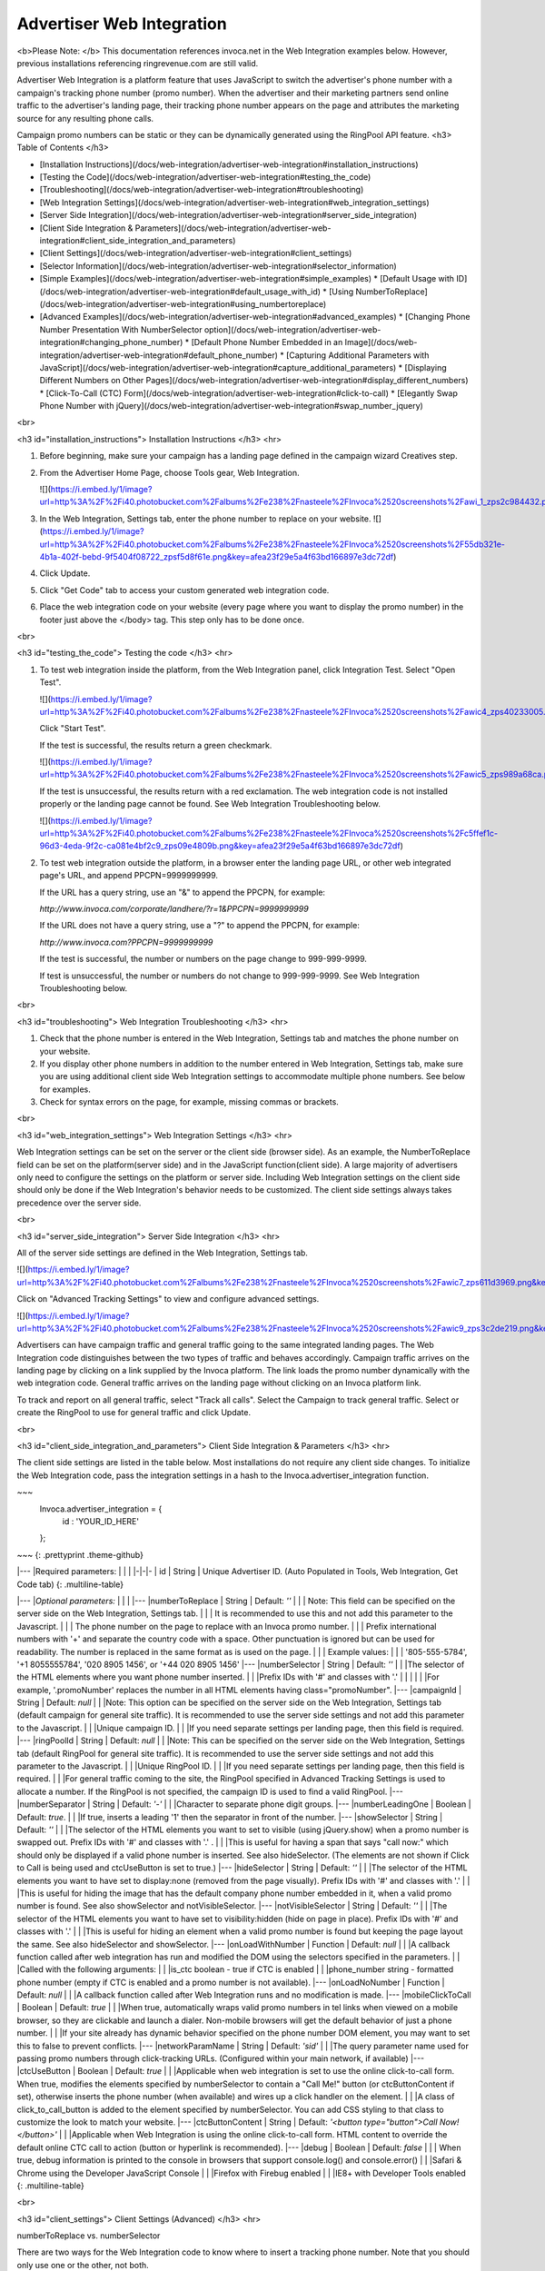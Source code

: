 Advertiser Web Integration
==========================

<b>Please Note: </b> ﻿﻿This documentation references invoca.net in the Web Integration examples below. However, previous installations referencing ringrevenue.com are still valid.

Advertiser Web Integration is a platform feature that uses JavaScript to switch the advertiser's phone number with a campaign's tracking phone number (promo number).
When the advertiser and their marketing partners send online traffic to the advertiser's landing page, their tracking phone number appears on the page and attributes the marketing source for any resulting phone calls.

Campaign promo numbers can be static or they can be dynamically generated using the RingPool API feature.
<h3>
Table of Contents
</h3>

* [Installation Instructions](/docs/web-integration/advertiser-web-integration#installation_instructions)
* [Testing the Code](/docs/web-integration/advertiser-web-integration#testing_the_code)
* [Troubleshooting](/docs/web-integration/advertiser-web-integration#troubleshooting)
* [Web Integration Settings](/docs/web-integration/advertiser-web-integration#web_integration_settings)
* [Server Side Integration](/docs/web-integration/advertiser-web-integration#server_side_integration)
* [Client Side Integration & Parameters](/docs/web-integration/advertiser-web-integration#client_side_integration_and_parameters)
* [Client Settings](/docs/web-integration/advertiser-web-integration#client_settings)
* [Selector Information](/docs/web-integration/advertiser-web-integration#selector_information)
* [Simple Examples](/docs/web-integration/advertiser-web-integration#simple_examples)
  * [Default Usage with ID](/docs/web-integration/advertiser-web-integration#default_usage_with_id)
  * [Using NumberToReplace](/docs/web-integration/advertiser-web-integration#using_numbertoreplace)
* [Advanced Examples](/docs/web-integration/advertiser-web-integration#advanced_examples)
  * [Changing Phone Number Presentation With NumberSelector option](/docs/web-integration/advertiser-web-integration#changing_phone_number)
  * [Default Phone Number Embedded in an Image](/docs/web-integration/advertiser-web-integration#default_phone_number)
  * [Capturing Additional Parameters with JavaScript](/docs/web-integration/advertiser-web-integration#capture_additional_parameters)
  * [Displaying Different Numbers on Other Pages](/docs/web-integration/advertiser-web-integration#display_different_numbers)
  * [Click-To-Call (CTC) Form](/docs/web-integration/advertiser-web-integration#click-to-call)
  * [Elegantly Swap Phone Number with jQuery](/docs/web-integration/advertiser-web-integration#swap_number_jquery)

<br>

<h3 id="installation_instructions">
﻿Installation Instructions﻿
</h3>
<hr>

1. Before beginning, make sure your campaign has a landing page defined in the campaign wizard Creatives step.

2. From the ﻿Advertiser Home Page,﻿ choose Tools gear, Web Integration.

   ![](https://i.embed.ly/1/image?url=http%3A%2F%2Fi40.photobucket.com%2Falbums%2Fe238%2Fnasteele%2FInvoca%2520screenshots%2Fawi_1_zps2c984432.png&key=afea23f29e5a4f63bd166897e3dc72df)

3. In the Web Integration, Settings tab, enter the phone number to replace on your website.
   ![](https://i.embed.ly/1/image?url=http%3A%2F%2Fi40.photobucket.com%2Falbums%2Fe238%2Fnasteele%2FInvoca%2520screenshots%2F55db321e-4b1a-402f-bebd-9f5404f08722_zpsf5d8f61e.png&key=afea23f29e5a4f63bd166897e3dc72df)

4. Click Update.

5. Click "Get Code" tab to access your custom generated web integration code.

6. Place the web integration code on your website (every page where you want to display the promo number) in the footer just above the </body> tag. This step only has to be done once.

<br>

<h3 id="testing_the_code">
Testing the code
</h3>
<hr>

1. To test web integration inside the platform, from the Web Integration panel, click Integration Test. Select "Open Test".

   ![](https://i.embed.ly/1/image?url=http%3A%2F%2Fi40.photobucket.com%2Falbums%2Fe238%2Fnasteele%2FInvoca%2520screenshots%2Fawic4_zps40233005.png&key=afea23f29e5a4f63bd166897e3dc72df)

   Click "Start Test".

   If the test is successful, the results return a green checkmark.

   ![](https://i.embed.ly/1/image?url=http%3A%2F%2Fi40.photobucket.com%2Falbums%2Fe238%2Fnasteele%2FInvoca%2520screenshots%2Fawic5_zps989a68ca.png&key=afea23f29e5a4f63bd166897e3dc72df)

   If the test is unsuccessful, the results return with a red exclamation. The web integration code is not installed properly or the landing page cannot be found. See Web Integration Troubleshooting below.

   ![](https://i.embed.ly/1/image?url=http%3A%2F%2Fi40.photobucket.com%2Falbums%2Fe238%2Fnasteele%2FInvoca%2520screenshots%2Fc5ffef1c-96d3-4eda-9f2c-ca081e4bf2c9_zps09e4809b.png&key=afea23f29e5a4f63bd166897e3dc72df)

2. To test web integration outside the platform, in a browser enter the landing page URL, or other web integrated page's URL, and append PPCPN=9999999999.

   If the URL has a query string, use an "&" to append the PPCPN, for example:

   `http://www.invoca.com/corporate/landhere/?r=1&PPCPN=9999999999`

   If the URL does not have a query string, use a "?" to append the PPCPN, for example:

   `http://www.invoca.com?PPCPN=9999999999`

   If the test is successful, the number or numbers on the page change to 999-999-9999.

   If test is unsuccessful, the number or numbers do not change to 999-999-9999. See Web Integration Troubleshooting below.

<br>

<h3 id="troubleshooting">
﻿Web Integration Troubleshooting
</h3>
<hr>

1. Check that the phone number is entered in the Web Integration, Settings tab and matches the phone number on your website.

2. If you display other phone numbers in addition to the number entered in Web Integration, Settings tab, make sure you are using additional client side Web Integration settings to accommodate multiple phone numbers. See below for examples.

3. Check for syntax errors on the page, for example, missing commas or brackets.

<br>

<h3 id="web_integration_settings">
Web Integration Settings
</h3>
<hr>

Web Integration settings can be set on the server or the client side (browser side). As an example, the NumberToReplace field can be set on the platform(server side) and in the JavaScript function(client side). A large majority of advertisers only need to configure the settings on the platform or server side. Including Web Integration settings on the client side should only be done if the Web Integration's behavior needs to be customized. The client side settings always takes precedence over the server side.

<br>

<h3 id="server_side_integration">
Server Side Integration
</h3>
<hr>

All of the server side settings are defined in the Web Integration, Settings tab.

![](https://i.embed.ly/1/image?url=http%3A%2F%2Fi40.photobucket.com%2Falbums%2Fe238%2Fnasteele%2FInvoca%2520screenshots%2Fawic7_zps611d3969.png&key=afea23f29e5a4f63bd166897e3dc72df)

Click on "Advanced Tracking Settings" to view and configure advanced settings.

![](https://i.embed.ly/1/image?url=http%3A%2F%2Fi40.photobucket.com%2Falbums%2Fe238%2Fnasteele%2FInvoca%2520screenshots%2Fawic9_zps3c2de219.png&key=afea23f29e5a4f63bd166897e3dc72df)

Advertisers can have campaign traffic and general traffic going to the same integrated landing pages. The Web Integration code distinguishes between the two types of traffic and behaves accordingly. Campaign traffic arrives on the landing page by clicking on a link supplied by the Invoca platform. The link loads the promo number dynamically with the web integration code. General traffic arrives on the landing page without clicking on an Invoca platform link.

To track and report on all general traffic, select "Track all calls".  Select the Campaign to track general traffic. Select or create the RingPool to use for general traffic and click Update.

<br>

<h3 id="client_side_integration_and_parameters">
Client Side Integration & Parameters
</h3>
<hr>

The client side settings are listed in the table below.  Most installations do not require any client side changes.  To initialize the Web Integration code, pass the integration settings in a hash to the Invoca.advertiser_integration function.

~~~
  Invoca.advertiser_integration = {
    id : 'YOUR_ID_HERE'
  };
~~~
{: .prettyprint .theme-github}

|---
|Required parameters: |  |  |
|-|-|-
| id | String | Unique Advertiser ID. (Auto Populated in Tools, Web Integration, Get Code tab)
{: .multiline-table}

|---
|*Optional parameters:* |  |  |
|---
|numberToReplace | String | Default: `''`
| | | Note: This field can be specified on the server side on the Web Integration, Settings tab.
| | | It is recommended to use this and not add this parameter to the Javascript.  
| | | The phone number on the page to replace with an Invoca promo number.
| | | Prefix international numbers with '+' and separate the country code with a space. Other punctuation is ignored but can be used for readability.  The number is replaced in the same format as is used on the page.
| | | Example values:
| | | '805-555-5784', '+1 8055555784', '020 8905 1456', or '+44 020 8905 1456'
|---
|numberSelector | String | Default: `''`
| | |The selector of the HTML elements where you want phone number inserted.
| | |Prefix IDs with '#' and classes with '.'
| | |
| | |For example, '.promoNumber' replaces the number in all HTML elements having class="promoNumber".
|---
|campaignId | String | Default: `null`
| | |Note: This option can be specified on the server side on the Web Integration, Settings tab (default campaign for general site traffic).  It is recommended to use the server side settings and not add this parameter to the Javascript.
| | |Unique campaign ID.
| | |If you need separate settings per landing page, then this field is required.
|---
|ringPoolId | String | Default: `null`
| | |Note: This can be specified on the server side on the Web Integration, Settings tab (default RingPool for general site traffic). It is recommended to use the server side settings and not add this parameter to the Javascript.
| | |Unique RingPool ID.
| | |If you need separate settings per landing page, then this field is required.  
| | |For general traffic coming to the site, the RingPool specified in Advanced Tracking Settings is used to allocate a number. If the RingPool is not specified, the campaign ID is used to find a valid RingPool.
|---
|numberSeparator | String | Default: `'-'`
| | |Character to separate phone digit groups.
|---
|numberLeadingOne | Boolean | Default: `true`.
| | |If true, inserts a leading '1' then the separator in front of the number.
|---
|showSelector | String | Default: `''`
| | |The selector of the HTML elements you want to set to visible (using jQuery.show) when a promo number is swapped out. Prefix IDs with '#' and classes with '.' .
| | |This is useful for having a span that says "call now:" which should only be displayed if a valid phone number is inserted.  See also hideSelector. (The elements are not shown if Click to Call is being used and ctcUseButton is set to true.)
|---
|hideSelector | String | Default: `''`
| | |The selector of the HTML elements you want to have set to display:none (removed from the page visually). Prefix IDs with '#' and classes with '.'
| | |This is useful for hiding the image that has the default company phone number embedded in it, when a valid promo number is found. See also showSelector and notVisibleSelector.
|---
|notVisibleSelector | String | Default: `''`
| | |The selector of the HTML elements you want to have set to visibility:hidden (hide on page in place). Prefix IDs with '#' and classes with '.'
| | |This is useful for hiding an element when a valid promo number is found but keeping the page layout the same. See also hideSelector and showSelector.
|---
|onLoadWithNumber | Function | Default: `null`
| | |A callback function called after web integration has run and modified the DOM using the selectors specified in the parameters.
| | |Called with the following arguments:
| | |is_ctc       boolean  - true if CTC is enabled
| | |phone_number string      - formatted phone number (empty if CTC is enabled and a promo number is not available).
|---
|onLoadNoNumber | Function | Default: `null`
| | |A callback function called after Web Integration runs and no modification is made.
|---
|mobileClickToCall | Boolean | Default: `true`
| | |When true, automatically wraps valid promo numbers in tel links when viewed on a mobile browser, so they are clickable and launch a dialer.  Non-mobile browsers will get the default behavior of just a phone number.
| | |If your site already has dynamic behavior specified on the phone number DOM element, you may want to set this to false to prevent conflicts.
|---
|networkParamName | String | Default: `'sid'`
| | |The query parameter name used for passing promo numbers through click-tracking URLs.  (Configured within your main network, if available)
|---
|ctcUseButton | Boolean | Default: `true`
| | |Applicable when web integration is set to use the online click-to-call form. When true, modifies the elements specified by numberSelector to contain a "Call Me!" button (or ctcButtonContent if set), otherwise inserts the phone number (when available) and wires up a click handler on the element.
| | |A class of click_to_call_button is added to the element specified by numberSelector. You can add CSS styling to that class to customize the look to match your website.
|---
|ctcButtonContent | String | Default: `'<button type="button">Call Now!</button>'`
| | |Applicable when Web Integration is using the online click-to-call form.  HTML content to override the default online CTC call to action (button or hyperlink is recommended).
|---
|debug | Boolean | Default: `false`
| | | When true, debug information is printed to the console in browsers that support console.log() and console.error()
| | |Safari & Chrome using the Developer JavaScript Console
| | |Firefox with Firebug enabled
| | |IE8+ with Developer Tools enabled
{: .multiline-table}

<br>

<h3 id="client_settings">
Client Settings (Advanced)
</h3>
<hr>


numberToReplace vs. numberSelector

There are two ways for the Web Integration code to know where to insert a tracking phone number. Note that you should only use one or the other, not both.

1. The numberToReplace option, which is the easy to use option, looks for the advertiser's phone number on the web page and replaces it with the affiliate or publisher tracking phone number(promo number).

2. The numberSelector option, which is the robust option used for customizing the Web Integration's behavior, looks for an HTML element that has the same ID or class name and replaces the entire element with the affiliate or publisher tracking phone number(promo number) or a click-to-call button. Click-to-call only works with this option.

<br>

<h3 id="selector_information">
Selector information
</h3>
<hr>

All "selector" parameters are a comma separated list of IDs or classes, where IDs are prefixed with a "#" and classes are prefixed with a "." (similar to referencing a class or ID using jQuery or prototype).  Only a single class or single ID per selector is supported, no other jQuery selector syntax is supported.

* Valid:

* A single class: `.promoNumber`

* A single ID: `#number`

* A list of classes:
  `.promoNumber, .mainNumber`


* Not valid:

  `table > .promoNumber`

  `.promoNumber:first`

  `span#number`

<br>

<h3 id="simple_examples">
Simple Examples
</h3>
<hr>

<p id="default_usage_with_id">
Default example of replacing multiple phone numbers on a page, with no additional options specified: ( 'YOUR_ID_HERE' represents where the unique advertiser ID is inserted.)
</p>

~~~
<!DOCTYPE HTML PUBLIC "-//W3C//DTD XHTML 1.0 Transitional//EN"
                      "http://www.w3.org/TR/xhtml1/DTD/xhtml1-transitional.dtd">
<html xmlns="http://www.w3.org/1999/xhtml">
  <head>
    <title>Landing Page</title>
  </head>

  <body>
    Call Now! 1-800-555-1234

    <div class="content">
      Here is the content of your website.
    </div>

    <div class="footer">
      Contact us: 1-800-555-1234
    </div>
    <!-- Omit http from path to ensure protocol is same as current request -->
    <script src="//js14.invoca.net/14/integration.js"></script>
    <script type="text/javascript">
      try {
        Invoca.advertiser_integration = {
          id : 'YOUR_ID_HERE'
        };
      } catch( e ){ }
    </script>
  </body>
</html>
~~~
{: .prettyprint .theme-github}

<br>

<p id="using_numbertoreplace">
Example with NumberToReplace options specified on the client side, replacing multiple phone numbers on a page:
</p>

~~~
<!DOCTYPE HTML PUBLIC "-//W3C//DTD XHTML 1.0 Transitional//EN"
                      "http://www.w3.org/TR/xhtml1/DTD/xhtml1-transitional.dtd">
<html xmlns="http://www.w3.org/1999/xhtml">
  <head>
    <title>Landing Page</title>
  </head>

  <body>
    Call Now! 1-800-555-1234

    <div class="content">
      Here is the content of your website.
    </div>

    <div class="footer">
      Contact us: 1-800-555-1234
    </div>
    <!-- Omit http from path to ensure protocol is same as current request -->
    <script src="//js14.invoca.net/14/integration.js"></script>
    <script type="text/javascript">
      try {
        Invoca.advertiser_integration = {
          id : 'YOUR_ID_HERE',
          numberToReplace : '1-800-555-1234'
        };
      } catch( e ){ }
    </script>
  </body>
</html>
~~~
{: .prettyprint .theme-github}

<br>

<h3 id="advanced_examples">
Advanced Examples
</h3>
<hr>

<p id="numberselector">
Example changing the phone number presentation using the NumberSelector option on the client side:
</p>

~~~
<!DOCTYPE HTML PUBLIC "-//W3C//DTD XHTML 1.0 Transitional//EN"
                      "http://www.w3.org/TR/xhtml1/DTD/xhtml1-transitional.dtd">
<html xmlns="http://www.w3.org/1999/xhtml">
  <head>
    <title>Landing Page</title>
  </head>

  <body>
    Sales:<br />
    <strong><span id="site_phone_number">800.555.1234</span></strong>

    <div class="content">
      Here is the content of your website.
    </div>
    <!-- Omit http from path to ensure protocol is same as current request -->
    <script src="//js14.invoca.net/14/integration.js"></script>
    <script type="text/javascript">
      try {
          Invoca.advertiser_integration = {
            id : 'YOUR_ID_HERE',
            numberSelector : '#site_phone_number',
            numberLeadingOne : false,
            numberSeparator : '.'
          };
      } catch( e ){ }
    </script>
  </body>
</html>
~~~
{: .prettyprint .theme-github}

<br>

<p id="default_phone_number">
Example website that has the default phone number embedded in an image:
</p>

~~~
<!DOCTYPE HTML PUBLIC "-//W3C//DTD XHTML 1.0 Transitional//EN"
                      "http://www.w3.org/TR/xhtml1/DTD/xhtml1-transitional.dtd">
<html xmlns="http://www.w3.org/1999/xhtml">
  <head>
    <title>Landing Page with Phone Number in Image</title>
  </head>

  <body>
    <div class="header">
      <img src="http://support.invoca.net/sites/default/files/admin/company_logo.gif" />
      <img src="http://support.invoca.net/sites/default/files/admin/header_phone_number.gif" id="header_phone" />
      <span class="promoNumber"></span>
    </div>

    <div class="content">
      Here is the content of your website.
    </div>
    <!-- Omit http from path to ensure protocol is same as current request -->
    <script src="//js14.invoca.net/14/integration.js"></script>
    <script type="text/javascript">
      try {
        Invoca.advertiser_integration = {
          id             : 'YOUR_ID_HERE',
          numberSelector : '.promoNumber',
          hideSelector   : '#header_phone'
        };
      } catch( e ){ }
    </script>
  </body>
</html>
~~~
{: .prettyprint .theme-github}

<br>

Example website that has no default phone number, and wants to show a call to action when a promo number is used:

~~~
<pre><code><!DOCTYPE HTML PUBLIC "-//W3C//DTD XHTML 1.0 Transitional//EN"
                      "http://www.w3.org/TR/xhtml1/DTD/xhtml1-transitional.dtd">
<html xmlns="http://www.w3.org/1999/xhtml">
  <head>
    <title>Landing Page with No Default Phone Number</title>
  </head>

  <body>
    <div class="header">
      <img src="http://support.invoca.net/sites/default/files/admin/company_logo.gif" />
      <span class="promoCallNow" style="display: none">Call now: </span>
      <span class="promoNumber"></span>
    </div>

    <div class="content">
      Here is the content of your website.
    </div>
<!-- Omit http from path to ensure protocol is same as current request -->
    <script src="//js14.invoca.net/14/integration.js"></script>
    <script type="text/javascript">
      try {
        Invoca.advertiser_integration = {
          id : 'YOUR_ID_HERE',
          numberSelector : '.promoNumber',
          showSelector   : '.promoCallNow'
        };
      } catch( e ){ }
    </script>
  </body>
</html>
~~~
{: .prettyprint .theme-github}

\* For sites with dynamic numbers through a third party, the Invoca code can still swap promo numbers over the third party numbers by placing the span tags around the code: `<span class="promoNumber">INSERT THIRD PARTY CODE HERE</span>`

<br>

Example using callbacks for custom behavior. (Note that adding tel links to numbers now happens automatically, so using a callback is no longer necessary!)

~~~
<!DOCTYPE HTML PUBLIC "-//W3C//DTD XHTML 1.0 Transitional//EN"
                      "http://www.w3.org/TR/xhtml1/DTD/xhtml1-transitional.dtd">
<html xmlns="http://www.w3.org/1999/xhtml">
  <head>
    <title>Landing Page with Callback Functions</title>
    <script type="text/javascript">
      function showNumber( is_ctc, phoneNumber )
      {
        alert( 'The following number was returned and displayed: ' + phoneNumber + '. CTC enabled: ' + is_ctc );
      }

      function hideNumber( )
      {
        alert( 'No number was returned' );
      }
    </script>
  </head>

  <body>
    <div class="header">
      Call <span id="number" class="promoNumber">1-800-555-1234</span>
    </div>

    <div class="content">
      Here is the content of your website.
    </div>

    <!-- Omit http from path to ensure protocol is same as current request -->
    <script src="//js14.invoca.net/14/integration.js"></script>
    <script type="text/javascript">
      try {
        Invoca.advertiser_integration = {
          id               : 'YOUR_ID_HERE',
          numberSelector   : '.promoNumber',
          onLoadWithNumber : showNumber,
          onLoadNoNumber   : hideNumber
        };
      } catch( e ){ }
    </script>
  </body>
</html>
~~~
{: .prettyprint .theme-github}

<br>

<h3 id="capture_additional_parameters">
Capturing Additional Parameters with JavaScript</h3>
<hr>

<p>
You can capture additional RingPool parameters through client-side JavaScript using the poolParams option. In the following example, the visitor’s landing page timestamp is set to the poolParam “landingTime”.
</p>

~~~
<script src="//js14.invoca.net/14/integration.js"></script>
<script type="text/javascript">
  var d = new Date();
  var timeStamp = d.toUTCString();

  Invoca.advertiser_integration = {
    id : 'YOUR_ID_HERE',
        campaignId : YOUR_CAMPAIGN_ID,
        ringPoolId : YOUR_RINGPOOL_ID,
        poolParams : { landingTime : timeStamp }
    };
</script>
~~~
{: .prettyprint .theme-github}

<br>

<h3 id="display_different_numbers">
Displaying Different Numbers on Other Pages</h3>
<hr>

<p>
Typically a visitor is “cookied” at a domain level and therefore is served the same number as they visit various web-integrated pages on the same domain. Use the “cookieId” option to set a unique cookie on different pages of a website. This allows different numbers to be served to the same visitor, depending on the page they visit. This example demonstrates how to allocate a unique number for the same user on two different pages. Any page that uses cookieId: "A" displays one number, and any page that uses cookieId: "B" displays another. Note: The cookie names (e.g. A, B) can be a custom name of your choosing.
</p>

~~~
<!-- Page 1: Cookie "A" -->
<script src="//js14.invoca.net/14/integration.js"></script>
<script type="text/javascript">
  Invoca.advertiser_integration = {
     id : 'YOUR_ID_HERE',
        campaignId : YOUR_CAMPAIGN_ID,
        ringPoolId : YOUR_RINGPOOL_ID,
        cookieId: 'A'
    };
</script>

<!-- Page 1: Cookie "B" -->
<script src="//js14.invoca.net/14/integration.js"></script>
<script type="text/javascript">
  Invoca.advertiser_integration = {
    id : 'YOUR_ID_HERE',
    campaignId : YOUR_CAMPAIGN_ID,
    ringPoolId : YOUR_RINGPOOL_ID,
    cookieId: 'B'
  };
</script>
~~~
{: .prettyprint .theme-github}

<br>

<h3 id="click-to-call">
Online Click-To-Call (CTC) Form Settings
</h3>
<hr>

When online CTC is enabled, the default behavior is for the phone number on the page to be replaced by a "Call now" button. When clicked, a lightbox window pops up over the page prompting the user to enter their phone number. The logo shown in the lightbox can be customized in the platform on the Customize Online Click-to-Call Form page accessed from Tools, Web Integration, Settings tab, Advanced Tracking Settings link.

Example of customizing the "Call now" button when using online CTC.

~~~
<!DOCTYPE HTML PUBLIC "-//W3C//DTD XHTML 1.0 Transitional//EN"
                      "http://www.w3.org/TR/xhtml1/DTD/xhtml1-transitional.dtd">
<html xmlns="http://www.w3.org/1999/xhtml">
  <head>
    <title>Landing Page with Customized CTC Button</title>
  </head>

  <body>
    <div class="header">
      <span class="promoNumber">1-800-555-1234</span>
    </div>

    <div class="content">
      Here is the content of your website.
    </div>
    <!-- Omit http from path to ensure protocol is same as current request -->
    <script src="//js14.invoca.net/14/integration.js"></script>
    <script type="text/javascript">
      try {
        Invoca.advertiser_integration = {
          id               : 'YOUR_ID_HERE',
          numberSelector   : '.promoNumber',
          ctcUseButton     : true,
          ctcButtonContent : '<a href="#">Click Here to Call</a>'
        };
      } catch( e ){ }
    </script>
  </body>
</html>
~~~
{: .prettyprint .theme-github}


That example results in a "Click Here to Call" link in the header, and when clicked would show the online CTC form.

<br>

Example of Multiple RingPools™ on a Single Landing Page

It is possible to have a single landing page with one installation of the web integration code that chooses different RingPools based on the criteria of your choosing (a query param or referring site, etc.).

1. On the server, you can have a list of RingPool / Campaign ID pairs, and associate each pair with a key. In the example below, the key is the referring page's domain.
2. Find the correct ID pairs for a given request, and make them available for the view template.
3. Insert the ID pair into the web integration code using the template.

The following is an example using Ruby on Rails as the web technology.  Regardless of how you are generating the landing pages, the concepts are the same.

  Server code (controller/action):

.. code-block:: ruby

class LandingPageController < ApplicationController
  RING_POOL_BY_REFERRER = { "google"   : [ 7, 8  ],
                            "facebook" : [ 7, 10 ],
                            "bing"     : [ 8, 31 ] }
  def show
    @page = LandingPage.find( params[:id] )
    ids = RING_POOL_BY_REFERRER[ domain_name_from_referrer( request.env["HTTP_REFERER"] ) ]
    @campaign_id  = ids[0]
    @ring_pool_id = ids[1]
  end

  private

  # parses string and returns "google", "facebook", etc
  def domain_name_from_referrer( referrer )
    ...
  end
end

{: .prettyprint .theme-github}

<br>

 HTML page (template):

.. code-block:: html

<!DOCTYPE HTML PUBLIC "-//W3C//DTD XHTML 1.0 Transitional//EN"
                      "http://www.w3.org/TR/xhtml1/DTD/xhtml1-transitional.dtd">
<html xmlns="http://www.w3.org/1999/xhtml">
  <head>
    <title>Landing Page with Multiple RingPools</title>
  </head>

  <body>
    <div class="header">
      <span class="promoNumber"></span>
    </div>

    <div class="content">
      <%= @page.body %>
    </div>
    <!-- Omit http from path to ensure protocol is same as current request -->
    <script src="//js14.invoca.net/14/integration.js"></script>
    <script type="text/javascript">
      try {
        Invoca.advertiser_integration = {
          id               : 'YOUR_ID_HERE',
          numberSelector   : '.promoNumber',
          campaignId       : '<%= @campaign_id %>',
          ringPoolId       : '<%= @ring_pool_id %>'
        };
      } catch( e ){ }
    </script>
  </body>
</html>


{: .prettyprint .theme-github}

Notice that there is only ever one installation of the Web Integration code, and the only thing that needs to be set up on the server side are the IDs of the RingPool and Campaign.

<br>

<h3 id="swap_number_jquery">
  Elegantly Swap Phone Number with jQuery
</h3>
<hr>

<p>
By default, the Advertiser Web Integration code swaps a static phone number with a campaign number when a landing page loads. Occasionally, visitors may notice that the number changes.

The following example shows how to hide the static number on a landing page, and only show the Promo Number after the code runs. Additionally, in the event that no promo number is available, the code displays the original static number.
<br>
<br>
<b>Directions:</b>

<br>

Update <code>var PHONE_SELECTOR</code> to be the selector wrapping the phone number to be replaced.<br>
Update <code>var FADE_SPEED</code> to be the length of the fade in milliseconds.

In the HTML, wrap your phone numbers in a span tag with the class “phone-number”. <code><span class=”phone-number”>STATIC NUMBER HERE</span></code>.
</p>


~~~
<!-- Omit http from path to ensure protocol is same as current request -->
<script src="//js11.invoca.net/11/integration.js"></script>
<script type="text/javascript">

/* -- Invoca Custom Code -- */

  // Fade in tracking number on success, or original number on fail
  function showNumber()
  {
    jQuery(PHONE_SELECTOR).fadeIn(FADE_SPEED);
  }

  // Settings
  var PHONE_SELECTOR = '.example';
  var FADE_SPEED     = 250; // Miliseconds

  // Hide default number
  jQuery(PHONE_SELECTOR).css({'display':'none'});

  // Our number swapping code
  Invoca.advertiser_integration = {
    id               : 'YOUR_ID_HERE',
    numberSelector   : PHONE_SELECTOR,
    onLoadWithNumber : showNumber,
    onLoadNoNumber   : showNumber
  };

/* -- End of Invoca Custom Code -- */

</script>
<!-- End Call Tracking Code -->
~~~
{: .prettyprint .theme-github}


<br>
<h3>
Developers Note  
</h3>
<hr>

While testing the Web Integration code, especially advanced cases including RingPool or Campaign IDs, it is recommended that you set "debug: true".  If a RingPool ID is specified but is invalid, an error message is logged to the browser's JavaScript console stating that the RingPool ID is invalid (note that a working phone number may still be returned, it just will not be for the correct RingPool).  If both RingPool and Campaign ID are invalid, an error message is logged stating the Campaign ID is invalid.
